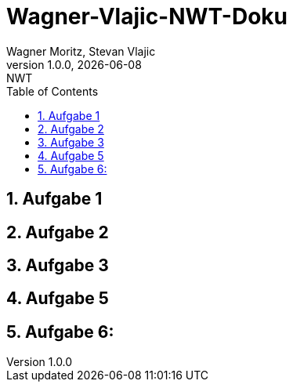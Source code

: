 = Wagner-Vlajic-NWT-Doku
Wagner Moritz, Stevan Vlajic
1.0.0, {docdate}: NWT
//:toc-placement!:  // prevents the generation of the doc at this position, so it can be printed afterwards
:sourcedir: ../src/main/java
:icons: font
:sectnums:    // Nummerierung der Überschriften / section numbering
:toc: left
:experimental:



== Aufgabe 1

== Aufgabe 2

== Aufgabe 3

== Aufgabe 5

== Aufgabe 6:
